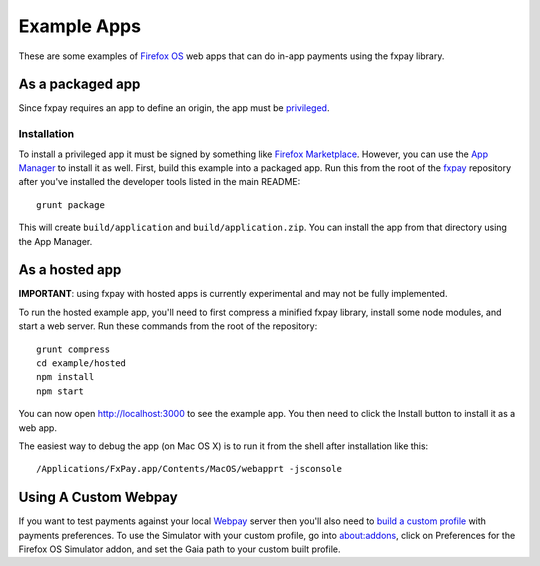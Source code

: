 ============
Example Apps
============

These are some examples of `Firefox OS`_ web apps that can do in-app payments
using the fxpay library.

As a packaged app
-----------------

Since fxpay requires an app to define an origin, the app must be `privileged`_.

Installation
~~~~~~~~~~~~

To install a privileged app it must be signed by something like
`Firefox Marketplace`_. However, you can use the
`App Manager`_ to install it as well. First, build this example into a
packaged app. Run this from the root of the `fxpay`_ repository
after you've installed the developer tools listed in the main README::

    grunt package

This will create ``build/application`` and ``build/application.zip``.
You can install the app from that directory using the App Manager.

As a hosted app
---------------

**IMPORTANT**: using fxpay with hosted apps is currently experimental and may
not be fully implemented.

To run the hosted example app, you'll need to first compress a minified
fxpay library, install some node modules, and start a web server.
Run these commands from the root of the repository::

    grunt compress
    cd example/hosted
    npm install
    npm start

You can now open http://localhost:3000 to see the example app.
You then need to click the Install button to install it as a web app.

The easiest way to debug the app (on Mac OS X) is to run it from the
shell after installation like this::

    /Applications/FxPay.app/Contents/MacOS/webapprt -jsconsole

Using A Custom Webpay
---------------------

If you want to test payments against your local `Webpay`_ server
then you'll also need to `build a custom profile`_ with payments
preferences. To use the Simulator with your custom profile, go into
about:addons, click on Preferences for the
Firefox OS Simulator addon, and set the Gaia path to your custom built
profile.

.. _`App Manager`: https://developer.mozilla.org/en-US/Firefox_OS/Using_the_App_Manager
.. _`privileged`: https://developer.mozilla.org/en-US/Marketplace/Options/Packaged_apps#Privileged_app
.. _`Firefox OS`: https://developer.mozilla.org/en-US/Firefox_OS
.. _`fxpay`: https://github.com/mozilla/fxpay
.. _`Firefox Marketplace`: https://marketplace.firefox.com/
.. _Webpay: https://github.com/mozilla/webpay
.. _`build a custom profile`: https://webpay.readthedocs.org/en/latest/use_hosted_webpay.html#build-a-custom-b2g-profile
